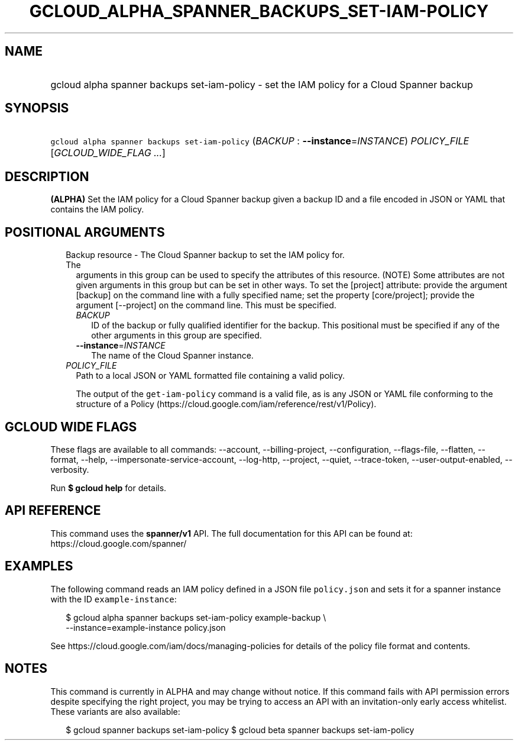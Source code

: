 
.TH "GCLOUD_ALPHA_SPANNER_BACKUPS_SET\-IAM\-POLICY" 1



.SH "NAME"
.HP
gcloud alpha spanner backups set\-iam\-policy \- set the IAM policy for a Cloud Spanner backup



.SH "SYNOPSIS"
.HP
\f5gcloud alpha spanner backups set\-iam\-policy\fR (\fIBACKUP\fR\ :\ \fB\-\-instance\fR=\fIINSTANCE\fR) \fIPOLICY_FILE\fR [\fIGCLOUD_WIDE_FLAG\ ...\fR]



.SH "DESCRIPTION"

\fB(ALPHA)\fR Set the IAM policy for a Cloud Spanner backup given a backup ID
and a file encoded in JSON or YAML that contains the IAM policy.



.SH "POSITIONAL ARGUMENTS"

.RS 2m
.TP 2m

Backup resource \- The Cloud Spanner backup to set the IAM policy for. The
arguments in this group can be used to specify the attributes of this resource.
(NOTE) Some attributes are not given arguments in this group but can be set in
other ways. To set the [project] attribute: provide the argument [backup] on the
command line with a fully specified name; set the property [core/project];
provide the argument [\-\-project] on the command line. This must be specified.

.RS 2m
.TP 2m
\fIBACKUP\fR
ID of the backup or fully qualified identifier for the backup. This positional
must be specified if any of the other arguments in this group are specified.

.TP 2m
\fB\-\-instance\fR=\fIINSTANCE\fR
The name of the Cloud Spanner instance.

.RE
.sp
.TP 2m
\fIPOLICY_FILE\fR
Path to a local JSON or YAML formatted file containing a valid policy.

The output of the \f5get\-iam\-policy\fR command is a valid file, as is any JSON
or YAML file conforming to the structure of a Policy
(https://cloud.google.com/iam/reference/rest/v1/Policy).


.RE
.sp

.SH "GCLOUD WIDE FLAGS"

These flags are available to all commands: \-\-account, \-\-billing\-project,
\-\-configuration, \-\-flags\-file, \-\-flatten, \-\-format, \-\-help,
\-\-impersonate\-service\-account, \-\-log\-http, \-\-project, \-\-quiet,
\-\-trace\-token, \-\-user\-output\-enabled, \-\-verbosity.

Run \fB$ gcloud help\fR for details.



.SH "API REFERENCE"

This command uses the \fBspanner/v1\fR API. The full documentation for this API
can be found at: https://cloud.google.com/spanner/



.SH "EXAMPLES"

The following command reads an IAM policy defined in a JSON file
\f5policy.json\fR and sets it for a spanner instance with the ID
\f5example\-instance\fR:

.RS 2m
$ gcloud alpha spanner backups set\-iam\-policy example\-backup \e
    \-\-instance=example\-instance policy.json
.RE

See https://cloud.google.com/iam/docs/managing\-policies for details of the
policy file format and contents.



.SH "NOTES"

This command is currently in ALPHA and may change without notice. If this
command fails with API permission errors despite specifying the right project,
you may be trying to access an API with an invitation\-only early access
whitelist. These variants are also available:

.RS 2m
$ gcloud spanner backups set\-iam\-policy
$ gcloud beta spanner backups set\-iam\-policy
.RE

